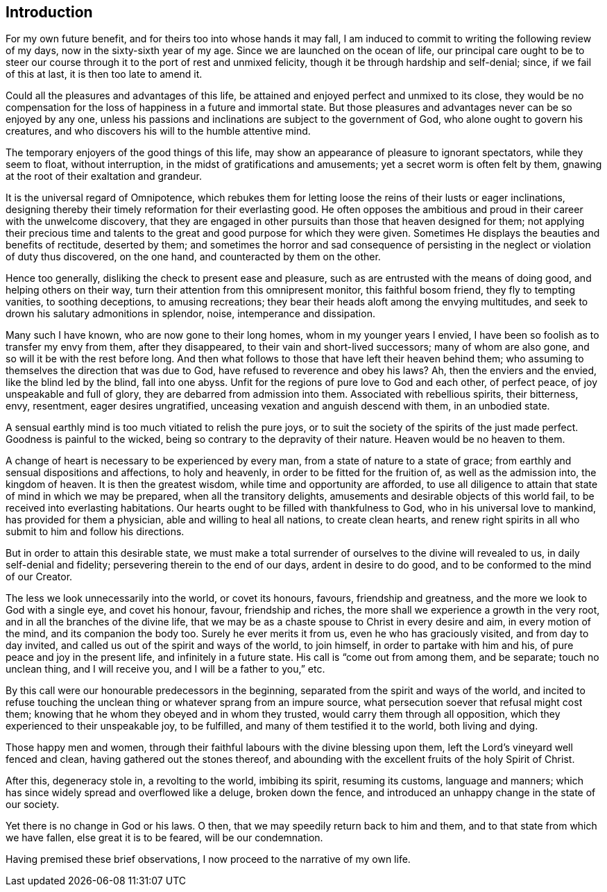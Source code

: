 == Introduction

For my own future benefit, and for theirs too into whose hands it may fall,
I am induced to commit to writing the following review of my days,
now in the sixty-sixth year of my age.
Since we are launched on the ocean of life,
our principal care ought to be to steer our course
through it to the port of rest and unmixed felicity,
though it be through hardship and self-denial; since, if we fail of this at last,
it is then too late to amend it.

Could all the pleasures and advantages of this life,
be attained and enjoyed perfect and unmixed to its close,
they would be no compensation for the loss of happiness in a future and immortal state.
But those pleasures and advantages never can be so enjoyed by any one,
unless his passions and inclinations are subject to the government of God,
who alone ought to govern his creatures,
and who discovers his will to the humble attentive mind.

The temporary enjoyers of the good things of this life,
may show an appearance of pleasure to ignorant spectators, while they seem to float,
without interruption, in the midst of gratifications and amusements;
yet a secret worm is often felt by them,
gnawing at the root of their exaltation and grandeur.

It is the universal regard of Omnipotence,
which rebukes them for letting loose the reins of their lusts or eager inclinations,
designing thereby their timely reformation for their everlasting good.
He often opposes the ambitious and proud in their career with the unwelcome discovery,
that they are engaged in other pursuits than those that heaven designed for them;
not applying their precious time and talents to the
great and good purpose for which they were given.
Sometimes He displays the beauties and benefits of rectitude, deserted by them;
and sometimes the horror and sad consequence of persisting in
the neglect or violation of duty thus discovered,
on the one hand, and counteracted by them on the other.

Hence too generally, disliking the check to present ease and pleasure,
such as are entrusted with the means of doing good, and helping others on their way,
turn their attention from this omnipresent monitor, this faithful bosom friend,
they fly to tempting vanities, to soothing deceptions, to amusing recreations;
they bear their heads aloft among the envying multitudes,
and seek to drown his salutary admonitions in splendor, noise,
intemperance and dissipation.

Many such I have known, who are now gone to their long homes,
whom in my younger years I envied,
I have been so foolish as to transfer my envy from them, after they disappeared,
to their vain and short-lived successors; many of whom are also gone,
and so will it be with the rest before long.
And then what follows to those that have left their heaven behind them;
who assuming to themselves the direction that was due to God,
have refused to reverence and obey his laws?
Ah, then the enviers and the envied, like the blind led by the blind, fall into one abyss.
Unfit for the regions of pure love to God and each other, of perfect peace,
of joy unspeakable and full of glory, they are debarred from admission into them.
Associated with rebellious spirits, their bitterness, envy, resentment,
eager desires ungratified, unceasing vexation and anguish descend with them,
in an unbodied state.

A sensual earthly mind is too much vitiated to relish the pure joys,
or to suit the society of the spirits of the just made perfect.
Goodness is painful to the wicked, being so contrary to the depravity of their nature.
Heaven would be no heaven to them.

A change of heart is necessary to be experienced by every man,
from a state of nature to a state of grace;
from earthly and sensual dispositions and affections, to holy and heavenly,
in order to be fitted for the fruition of, as well as the admission into,
the kingdom of heaven.
It is then the greatest wisdom, while time and opportunity are afforded,
to use all diligence to attain that state of mind in which we may be prepared,
when all the transitory delights, amusements and desirable objects of this world fail,
to be received into everlasting habitations.
Our hearts ought to be filled with thankfulness to God,
who in his universal love to mankind, has provided for them a physician,
able and willing to heal all nations, to create clean hearts,
and renew right spirits in all who submit to him and follow his directions.

But in order to attain this desirable state,
we must make a total surrender of ourselves to the divine will revealed to us,
in daily self-denial and fidelity; persevering therein to the end of our days,
ardent in desire to do good, and to be conformed to the mind of our Creator.

The less we look unnecessarily into the world, or covet its honours, favours,
friendship and greatness, and the more we look to God with a single eye,
and covet his honour, favour, friendship and riches,
the more shall we experience a growth in the very root,
and in all the branches of the divine life,
that we may be as a chaste spouse to Christ in every desire and aim,
in every motion of the mind, and its companion the body too.
Surely he ever merits it from us, even he who has graciously visited,
and from day to day invited, and called us out of the spirit and ways of the world,
to join himself, in order to partake with him and his,
of pure peace and joy in the present life, and infinitely in a future state.
His call is "`come out from among them, and be separate; touch no unclean thing,
and I will receive you, and I will be a father to you,`" etc.

By this call were our honourable predecessors in the beginning,
separated from the spirit and ways of the world,
and incited to refuse touching the unclean thing
or whatever sprang from an impure source,
what persecution soever that refusal might cost them;
knowing that he whom they obeyed and in whom they trusted,
would carry them through all opposition, which they experienced to their unspeakable joy,
to be fulfilled, and many of them testified it to the world, both living and dying.

Those happy men and women,
through their faithful labours with the divine blessing upon them,
left the Lord's vineyard well fenced and clean, having gathered out the stones thereof,
and abounding with the excellent fruits of the holy Spirit of Christ.

After this, degeneracy stole in, a revolting to the world, imbibing its spirit,
resuming its customs, language and manners;
which has since widely spread and overflowed like a deluge, broken down the fence,
and introduced an unhappy change in the state of our society.

Yet there is no change in God or his laws.
O then, that we may speedily return back to him and them,
and to that state from which we have fallen, else great it is to be feared,
will be our condemnation.

Having premised these brief observations, I now proceed to the narrative of my own life.
